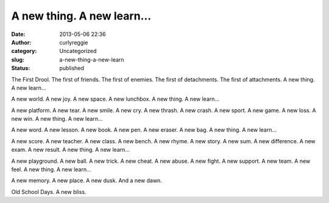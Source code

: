 A new thing. A new learn...
###########################
:date: 2013-05-06 22:36
:author: curlyreggie
:category: Uncategorized
:slug: a-new-thing-a-new-learn
:status: published

The First Drool. The first of friends. The first of enemies. The first
of detachments. The first of attachments. A new thing. A new learn...

A new world. A new joy. A new space. A new lunchbox. A new thing. A new
learn...

A new platform. A new tear. A new smile. A new cry. A new thrash. A new
crash. A new sport. A new game. A new loss. A new win. A new thing. A
new learn...

A new word. A new lesson. A new book. A new pen. A new eraser. A new
bag. A new thing. A new learn...

A new score. A new teacher. A new class. A new bench. A new rhyme. A new
story. A new sum. A new difference. A new exam. A new result. A new
thing. A new learn...

A new playground. A new ball. A new trick. A new cheat. A new abuse. A
new fight. A new support. A new team. A new feel. A new thing. A new
learn...

A new memory. A new place. A new dusk. And a new dawn.

Old School Days. A new bliss.
